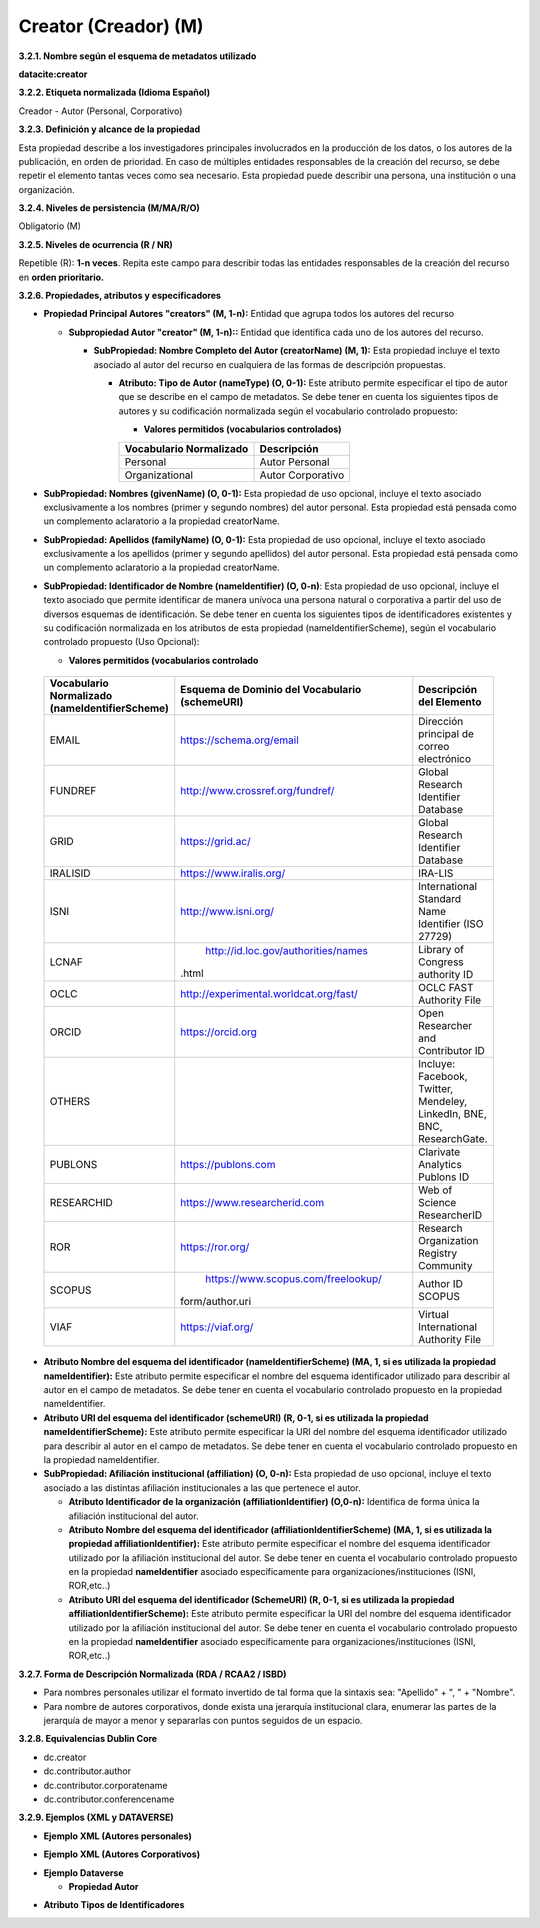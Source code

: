 .. _Creator:

Creator (Creador) (M)
===========

**3.2.1. Nombre según el esquema de metadatos utilizado**

**datacite:creator**

**3.2.2. Etiqueta normalizada (Idioma Español)**

Creador - Autor (Personal, Corporativo)

**3.2.3. Definición y alcance de la propiedad**

Esta propiedad describe a los investigadores principales involucrados en la producción de los datos, o los autores de la publicación, en orden de prioridad. En caso de múltiples entidades responsables de la creación del recurso, se debe repetir el elemento tantas veces como sea necesario. Esta propiedad puede describir una persona, una institución o una organización.

**3.2.4. Niveles de persistencia (M/MA/R/O)**

Obligatorio (M)

**3.2.5. Niveles de ocurrencia (R / NR)**

Repetible (R): **1-n veces**. Repita este campo para describir todas las entidades responsables de la creación del recurso en **orden prioritario.**

**3.2.6. Propiedades, atributos y especificadores**

-   **Propiedad Principal Autores "creators" (M, 1-n):** Entidad que agrupa todos los autores del recurso

    -   **Subpropiedad Autor "creator" (M, 1-n)::** Entidad que identifica cada uno de los autores del recurso.

        -   **SubPropiedad: Nombre Completo del Autor (creatorName) (M, 1):** Esta propiedad incluye el texto asociado al autor del recurso en cualquiera de las formas de descripción propuestas.

            -   **Atributo: Tipo de Autor (nameType) (O, 0-1):** Este atributo permite especificar el tipo de autor que se describe en el campo de metadatos. Se debe tener en cuenta los siguientes tipos de autores y su codificación normalizada según el vocabulario controlado propuesto:

                -   **Valores permitidos (vocabularios controlados)**

                ..
                
                +-------------------------+-----------------------------------+
                | Vocabulario Normalizado | Descripción                       |
                +=========================+===================================+
                | Personal                | Autor Personal                    |
                +-------------------------+-----------------------------------+
                | Organizational          | Autor Corporativo                 |
                +-------------------------+-----------------------------------+
                ..

-   **SubPropiedad: Nombres (givenName) (O, 0-1):** Esta propiedad de uso opcional, incluye el texto asociado exclusivamente a los nombres (primer y segundo nombres) del autor personal. Esta propiedad está pensada como un complemento aclaratorio a la propiedad creatorName.

-   **SubPropiedad: Apellidos (familyName) (O, 0-1):** Esta propiedad de uso opcional, incluye el texto asociado exclusivamente a los apellidos (primer y segundo apellidos) del autor personal. Esta propiedad está pensada como un complemento aclaratorio a la propiedad creatorName.

-   **SubPropiedad: Identificador de Nombre (nameIdentifier) (O, 0-n)**: Esta propiedad de uso opcional, incluye el texto asociado que permite identificar de manera unívoca una persona natural o corporativa a partir del uso de diversos esquemas de identificación. Se debe tener en cuenta los siguientes tipos de identificadores existentes y su codificación normalizada en los atributos de esta propiedad (nameIdentifierScheme), según el vocabulario controlado propuesto (Uso Opcional):

    -   **Valores permitidos (vocabularios controlado**

..
                
        +-------------------------+---------------------------------------+----------------------------------------+
        | Vocabulario Normalizado | Esquema de Dominio del                | Descripción del Elemento               |
        | (nameIdentifierScheme)  | Vocabulario (schemeURI)               |                                        |
        +=========================+=======================================+========================================+
        |  EMAIL                  | https://schema.org/email              | Dirección principal de correo          |
        |                         |                                       | electrónico                            |
        +-------------------------+---------------------------------------+----------------------------------------+
        |  FUNDREF                | http://www.crossref.org/fundref/      | Global Research Identifier Database    |
        +-------------------------+---------------------------------------+----------------------------------------+
        |  GRID                   | https://grid.ac/                      | Global Research Identifier Database    |
        +-------------------------+---------------------------------------+----------------------------------------+
        |  IRALISID               | https://www.iralis.org/               | IRA-LIS                                |
        +-------------------------+---------------------------------------+----------------------------------------+
        |  ISNI                   | http://www.isni.org/                  | International Standard Name Identifier |
        |                         |                                       | (ISO 27729)                            |
        +-------------------------+---------------------------------------+----------------------------------------+
        |  LCNAF                  | http://id.loc.gov/authorities/names   | Library of Congress authority ID       |
        |                         |.html                                  |                                        |
        +-------------------------+---------------------------------------+----------------------------------------+
        |  OCLC                   | http://experimental.worldcat.org/fast/| OCLC FAST Authority File               |
        +-------------------------+---------------------------------------+----------------------------------------+
        |  ORCID                  | https://orcid.org                     | Open Researcher and Contributor ID     |
        +-------------------------+---------------------------------------+----------------------------------------+
        |  OTHERS                 |                                       | Incluye: Facebook, Twitter, Mendeley,  |
        |                         |                                       | LinkedIn, BNE, BNC, ResearchGate.      |
        +-------------------------+---------------------------------------+----------------------------------------+
        |  PUBLONS                | https://publons.com                   | Clarivate Analytics Publons ID         |
        +-------------------------+---------------------------------------+----------------------------------------+
        |  RESEARCHID             | https://www.researcherid.com          | Web of Science ResearcherID            |
        +-------------------------+---------------------------------------+----------------------------------------+
        |  ROR                    | https://ror.org/                      |Research Organization Registry Community|
        +-------------------------+---------------------------------------+----------------------------------------+
        |  SCOPUS                 | https://www.scopus.com/freelookup/    | Author ID SCOPUS                       |
        |                         |form/author.uri                        |                                        |
        +-------------------------+---------------------------------------+----------------------------------------+
        |  VIAF                   | https://viaf.org/                     | Virtual International Authority File   |
        +-------------------------+---------------------------------------+----------------------------------------+
..

-   **Atributo Nombre del esquema del identificador (nameIdentifierScheme) (MA, 1, si es utilizada la propiedad nameIdentifier):** Este atributo permite especificar el nombre del esquema identificador utilizado para describir al autor en el campo de metadatos. Se debe tener en cuenta el vocabulario controlado propuesto en la propiedad nameIdentifier.

-   **Atributo URI del esquema del identificador (schemeURI) (R, 0-1, si es utilizada la propiedad nameIdentifierScheme):** Este atributo permite especificar la URI del nombre del esquema identificador utilizado para describir al autor en el campo de metadatos. Se debe tener en cuenta el vocabulario controlado propuesto en la propiedad nameIdentifier.


-   **SubPropiedad: Afiliación institucional (affiliation) (O, 0-n):** Esta propiedad de uso opcional, incluye el texto asociado a las distintas afiliación institucionales a las que pertenece el autor.

    -   **Atributo Identificador de la organización  (affiliationIdentifier) (O,0-n):** Identifica de forma única  la afiliación institucional del autor.

    -   **Atributo Nombre del esquema del identificador (affiliationIdentifierScheme) (MA, 1, si es utilizada la propiedad affiliationIdentifier):** Este atributo permite especificar el nombre del esquema identificador utilizado por la afiliación institucional del autor. Se debe tener en cuenta el vocabulario controlado propuesto en la propiedad **nameIdentifier** asociado específicamente para organizaciones/instituciones (ISNI, ROR,etc..)

    -   **Atributo URI del esquema del identificador (SchemeURI) (R, 0-1, si es utilizada la propiedad affiliationIdentifierScheme):** Este atributo permite especificar la URI del nombre del esquema identificador utilizado por la afiliación institucional del autor. Se debe tener en cuenta el vocabulario controlado propuesto en la propiedad **nameIdentifier** asociado específicamente para organizaciones/instituciones (ISNI, ROR,etc..)

**3.2.7. Forma de Descripción Normalizada (RDA / RCAA2 / ISBD)**

-   Para nombres personales utilizar el formato invertido de tal forma que la sintaxis sea: "Apellido" + ", " + "Nombre".

-   Para nombre de autores corporativos, donde exista una jerarquía institucional clara, enumerar las partes de la jerarquía de mayor a menor y separarlas con puntos seguidos de un espacio.

**3.2.8. Equivalencias Dublin Core**

-   dc.creator

-   dc.contributor.author

-   dc.contributor.corporatename

-   dc.contributor.conferencename

**3.2.9. Ejemplos (XML y DATAVERSE)**

-   **Ejemplo XML (Autores personales)**

.. image:: _static/image6.png
   :scale: 35%
   :name: img_header

-   **Ejemplo XML (Autores Corporativos)**

.. image:: _static/image7.png
   :scale: 35%
   :name: img_header

-   **Ejemplo Dataverse**

    -   **Propiedad Autor**

.. image:: _static/image8.png
   :scale: 35%
   :name: img_header

-   **Atributo Tipos de Identificadores**

.. image:: _static/image9.png
   :scale: 35%
   :name: img_header

